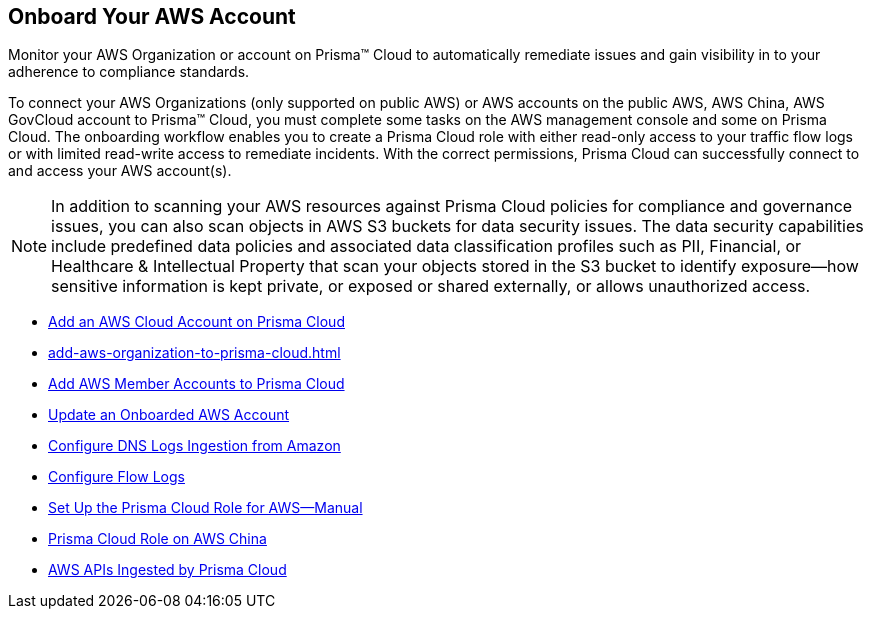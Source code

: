 [#idb92a9405-31ce-42f3-9ed0-19ef216544fb]
== Onboard Your AWS Account

Monitor your AWS Organization or account on Prisma™ Cloud to automatically remediate issues and gain visibility in to your adherence to compliance standards.

To connect your AWS Organizations (only supported on public AWS) or AWS accounts on the public AWS, AWS China, AWS GovCloud account to Prisma™ Cloud, you must complete some tasks on the AWS management console and some on Prisma Cloud. The onboarding workflow enables you to create a Prisma Cloud role with either read-only access to your traffic flow logs or with limited read-write access to remediate incidents. With the correct permissions, Prisma Cloud can successfully connect to and access your AWS account(s).

[NOTE]
====
In addition to scanning your AWS resources against Prisma Cloud policies for compliance and governance issues, you can also scan objects in AWS S3 buckets for data security issues. The data security capabilities include predefined data policies and associated data classification profiles such as PII, Financial, or Healthcare & Intellectual Property that scan your objects stored in the S3 bucket to identify exposure—how sensitive information is kept private, or exposed or shared externally, or allows unauthorized access.
====

* xref:add-aws-cloud-account-to-prisma-cloud.adoc#id8cd84221-0914-4a29-a7db-cc4d64312e56[Add an AWS Cloud Account on Prisma Cloud]

* xref:add-aws-organization-to-prisma-cloud.adoc#idafad1015-aa36-473e-8d6a-a526c16d2c4f[]

* xref:add-aws-member-accounts-to-prisma-cloud.xml[Add AWS Member Accounts to Prisma Cloud]

* xref:update-an-onboarded-aws-account.adoc#idece1e97f-31e4-4862-bc93-da79383b0392[Update an Onboarded AWS Account]

* xref:enable-dns-logs-ingestion.xml[Configure DNS Logs Ingestion from Amazon]

* xref:enable-flow-logs-for-amazon-s3.xml[Configure Flow Logs]

* xref:set-up-your-prisma-cloud-role-for-aws-manual.adoc#ide7b46e67-8e1f-400f-b763-48bbe41bbe2c[Set Up the Prisma Cloud Role for AWS—Manual]

* xref:prisma-cloud-on-aws-china.adoc#idac03878f-174f-4fd8-b4c7-aa943b589588[Prisma Cloud Role on AWS China]

* xref:aws-apis-ingested-by-prisma-cloud.adoc#ideb858cbe-4c77-4d20-9149-ba331212fe36[AWS APIs Ingested by Prisma Cloud]
